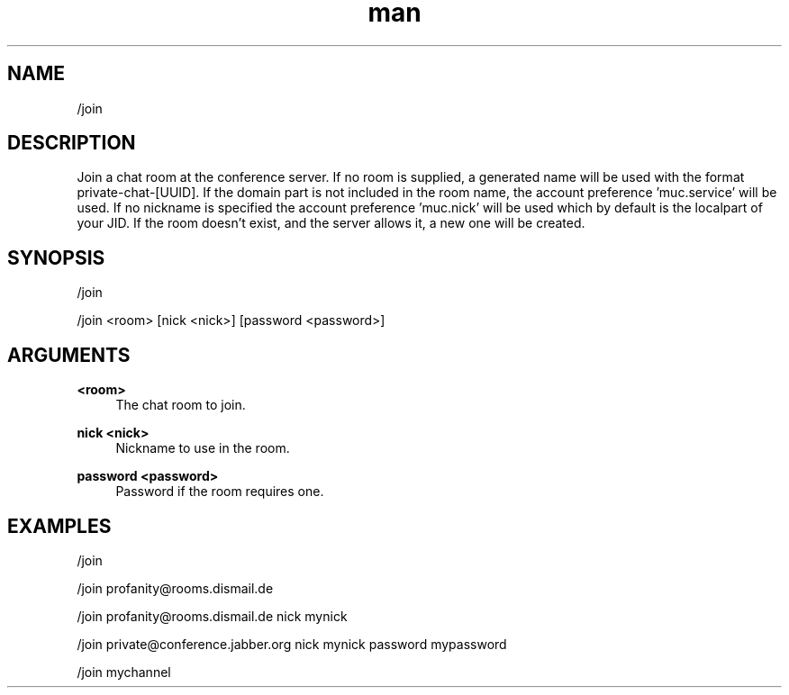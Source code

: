.TH man 1 "2021-01-09" "0.10.0" "Profanity XMPP client"

.SH NAME
/join

.SH DESCRIPTION
Join a chat room at the conference server. If no room is supplied, a generated name will be used with the format private-chat-[UUID]. If the domain part is not included in the room name, the account preference 'muc.service' will be used. If no nickname is specified the account preference 'muc.nick' will be used which by default is the localpart of your JID. If the room doesn't exist, and the server allows it, a new one will be created.

.SH SYNOPSIS
/join

.LP
/join <room> [nick <nick>] [password <password>]

.LP

.SH ARGUMENTS
.PP
\fB<room>\fR
.RS 4
The chat room to join.
.RE
.PP
\fBnick <nick>\fR
.RS 4
Nickname to use in the room.
.RE
.PP
\fBpassword <password>\fR
.RS 4
Password if the room requires one.
.RE

.SH EXAMPLES
/join

.LP
/join profanity@rooms.dismail.de

.LP
/join profanity@rooms.dismail.de nick mynick

.LP
/join private@conference.jabber.org nick mynick password mypassword

.LP
/join mychannel

.LP
